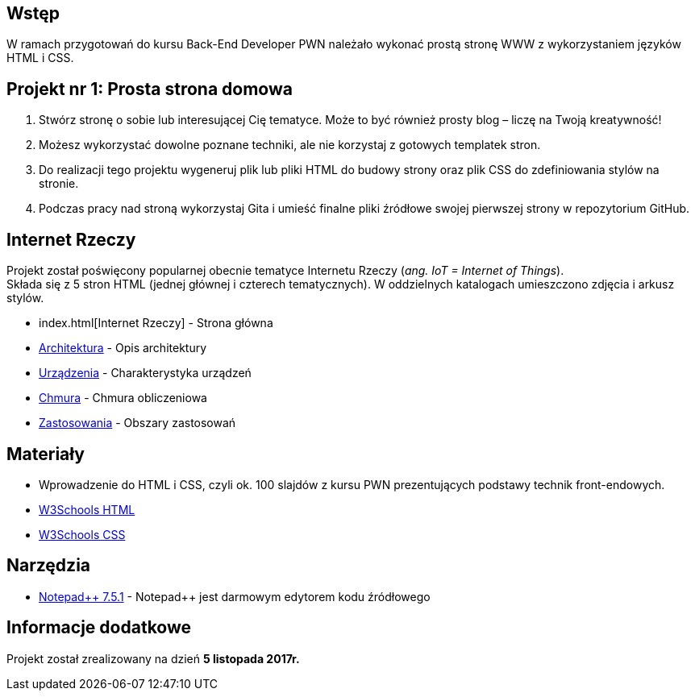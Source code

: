 :githubdir: https://github.com/rperkow
:projectdir: /InternetRzeczy
:blobmasterdir: /blob/master

## Wstęp

W ramach przygotowań do kursu Back-End Developer PWN należało wykonać prostą stronę WWW z wykorzystaniem języków HTML i CSS.

## Projekt nr 1: Prosta strona domowa

. Stwórz stronę o sobie lub interesującej Cię tematyce. Może to być również prosty blog – liczę na Twoją kreatywność!
. Możesz wykorzystać dowolne poznane techniki, ale nie korzystaj z gotowych templatek stron.
. Do realizacji tego projektu wygeneruj plik lub pliki HTML do budowy strony oraz plik CSS do zdefiniowania stylów na stronie.
. Podczas pracy nad stroną wykorzystaj Gita i umieść finalne pliki źródłowe swojej pierwszej strony w repozytorium GitHub.

## Internet Rzeczy

Projekt został poświęcony popularnej obecnie tematyce Internetu Rzeczy (_ang. IoT = Internet of Things_). +
Składa się z 5 stron HTML (jednej głównej i czterech tematycznych). W oddzielnych katalogach umieszczono zdjęcia i arkusz stylów.

* index.html[Internet Rzeczy] - Strona główna
* {githubdir}{projectdir}{blobmasterdir}/architektura.html[Architektura] - Opis architektury
* {githubdir}{projectdir}{blobmasterdir}/urzadzenia.html[Urządzenia] - Charakterystyka urządzeń
* {githubdir}{projectdir}{blobmasterdir}/chmura.html[Chmura] - Chmura obliczeniowa
* {githubdir}{projectdir}{blobmasterdir}/zastosowania.html[Zastosowania] - Obszary zastosowań

## Materiały

* Wprowadzenie do HTML i CSS, czyli ok. 100 slajdów z kursu PWN prezentujących podstawy technik front-endowych.
* https://www.w3schools.com/html/default.asp[W3Schools HTML]
* https://www.w3schools.com/css/default.asp[W3Schools CSS]

## Narzędzia

* https://notepad-plus-plus.org/news/notepad-7.5.1-released.html[Notepad{plus}{plus} 7.5.1] - Notepad++ jest darmowym edytorem kodu źródłowego

## Informacje dodatkowe

Projekt został zrealizowany na dzień **5 listopada 2017r.**
